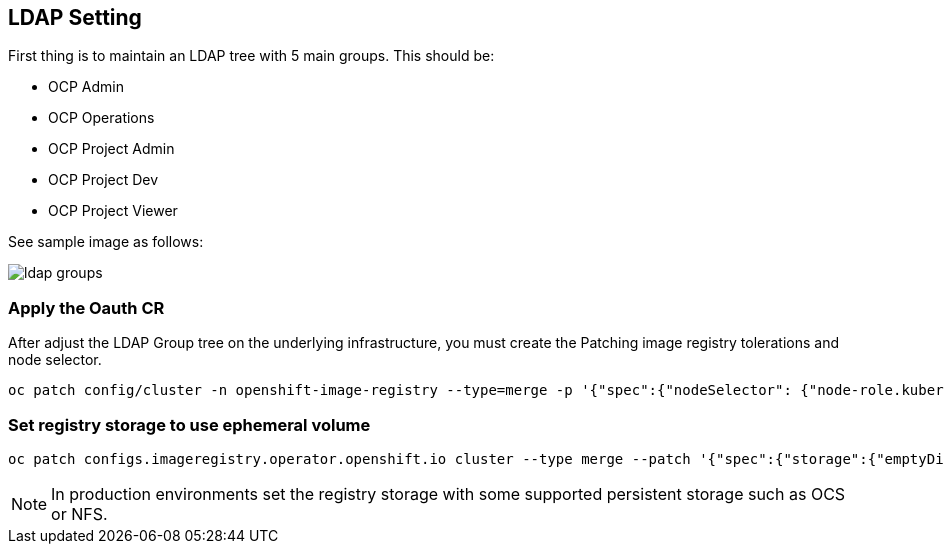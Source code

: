 == LDAP Setting

First thing is to maintain an LDAP tree with 5 main groups. This should be:

* OCP Admin
* OCP Operations
* OCP Project Admin
* OCP Project Dev
* OCP Project Viewer

See sample image as follows:

image::https://raw.githubusercontent.com/pecorawal/images/master/images/ldap-groups.png[]


=== Apply the Oauth CR

After adjust the LDAP Group tree on the underlying infrastructure, you must create the 
Patching image registry tolerations and node selector.

[source]
----
oc patch config/cluster -n openshift-image-registry --type=merge -p '{"spec":{"nodeSelector": {"node-role.kubernetes.io/infra": ""},"tolerations": [{"effect":"NoSchedule","key": "infra","value": "reserved"},{"effect":"NoExecute","key": "infra","value": "reserved"}]}}'
----


=== Set registry storage to use ephemeral volume

[source]
----
oc patch configs.imageregistry.operator.openshift.io cluster --type merge --patch '{"spec":{"storage":{"emptyDir":{}}}}'
----

NOTE: In production environments set the registry storage with some supported persistent storage such as OCS or NFS.


